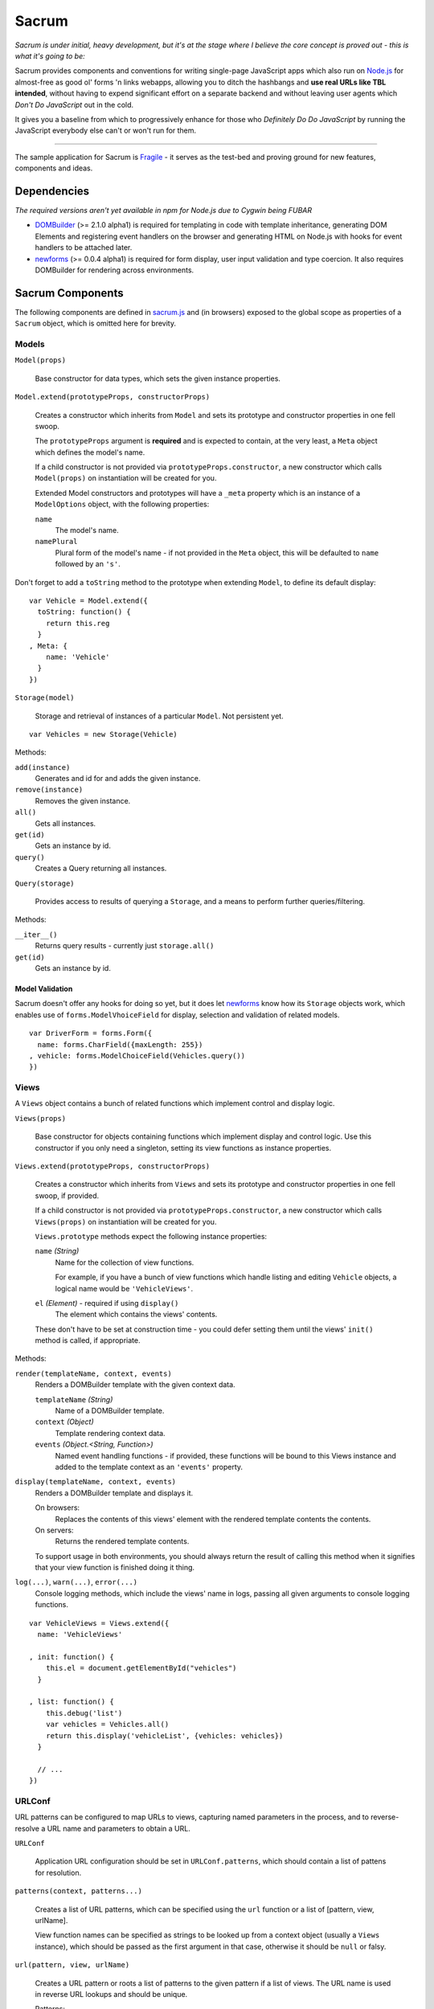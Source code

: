 ======
Sacrum
======

*Sacrum is under initial, heavy development, but it's at the stage where I
believe the core concept is proved out - this is what it's going to be:*

Sacrum provides components and conventions for writing single-page JavaScript
apps which also run on `Node.js`_ for almost-free as good ol' forms 'n links
webapps, allowing you to ditch the hashbangs and **use real URLs like TBL
intended**, without having to expend significant effort on a separate backend
and without leaving user agents which *Don't Do JavaScript* out in the cold.

It gives you a baseline from which to progressively enhance for those who
*Definitely Do Do JavaScript* by running the JavaScript everybody else can't or
won't run for them.

----

The sample application for Sacrum is `Fragile`_ - it serves as the test-bed
and proving ground for new features, components and ideas.

.. _`Node.js`: http://nodejs.org
.. _`Fragile`: http://jonathan.buchanan153.users.btopenworld.com/sacrum/fragile/fragile.html

Dependencies
============

*The required versions aren't yet available in npm for Node.js due to Cygwin
being FUBAR*

- `DOMBuilder`_ (>= 2.1.0 alpha1) is required for templating in code with
  template inheritance, generating DOM Elements and registering event handlers on
  the browser and generating HTML on Node.js with hooks for event handlers to be
  attached later.

- `newforms`_ (>= 0.0.4 alpha1) is required for form display, user input
  validation and type coercion. It also requires DOMBuilder for rendering across
  environments.

Sacrum Components
=================

The following components are defined in `sacrum.js`_ and (in browsers) exposed to
the global scope as properties of a ``Sacrum`` object, which is omitted here for
brevity.

.. _`sacrum.js`: https://github.com/insin/fragile/blob/master/sacrum.js

Models
------

``Model(props)``

   Base constructor for data types, which sets the given instance properties.

``Model.extend(prototypeProps, constructorProps)``

   Creates a constructor which inherits from ``Model`` and sets its prototype and
   constructor properties in one fell swoop.

   The ``prototypeProps`` argument is **required** and is expected to contain, at
   the very least, a ``Meta`` object which defines the model's name.

   If a child constructor is not provided via ``prototypeProps.constructor``, a
   new constructor which calls ``Model(props)`` on instantiation will be created
   for you.

   Extended Model constructors and prototypes will have a ``_meta`` property which
   is an instance of a ``ModelOptions`` object, with the following properties:

   ``name``
      The model's name.

   ``namePlural``
      Plural form of the model's name - if not provided in the ``Meta`` object,
      this will be defaulted to ``name`` followed by an ``'s'``.

Don't forget to add a ``toString`` method to the prototype when extending
``Model``, to define its default display::

   var Vehicle = Model.extend({
     toString: function() {
       return this.reg
     }
   , Meta: {
       name: 'Vehicle'
     }
   })

``Storage(model)``

   Storage and retrieval of instances of a particular ``Model``. Not persistent
   yet.

::

   var Vehicles = new Storage(Vehicle)

Methods:

``add(instance)``
   Generates and id for and adds the given instance.

``remove(instance)``
   Removes the given instance.

``all()``
   Gets all instances.

``get(id)``
   Gets an instance by id.

``query()``
   Creates a Query returning all instances.

``Query(storage)``

   Provides access to results of querying a ``Storage``, and a means to perform
   further queries/filtering.

Methods:

``__iter__()``
   Returns query results - currently just ``storage.all()``

``get(id)``
   Gets an instance by id.

Model Validation
~~~~~~~~~~~~~~~~

Sacrum doesn't offer any hooks for doing so yet, but it does let `newforms`_ know
how its ``Storage`` objects work, which enables use of ``forms.ModelVhoiceField``
for display, selection and validation of related models.

::

   var DriverForm = forms.Form({
     name: forms.CharField({maxLength: 255})
   , vehicle: forms.ModelChoiceField(Vehicles.query())
   })

.. _`NOTES.rst`: https://github.com/insin/fragile/blob/master/NOTES.rst

Views
-----

A ``Views`` object contains a bunch of related functions which implement control
and display logic.

``Views(props)``

   Base constructor for objects containing functions which implement display and
   control logic. Use this constructor if you only need a singleton, setting its
   view functions as instance properties.

``Views.extend(prototypeProps, constructorProps)``

   Creates a constructor which inherits from ``Views`` and sets its prototype and
   constructor properties in one fell swoop, if provided.

   If a child constructor is not provided via ``prototypeProps.constructor``, a
   new constructor which calls ``Views(props)`` on instantiation will be created
   for you.

   ``Views.prototype`` methods  expect the following instance properties:

   ``name`` *(String)*
      Name for the collection of view functions.

      For example, if you have a bunch of view functions which handle listing
      and editing ``Vehicle`` objects, a logical name would be ``'VehicleViews'``.

   ``el`` *(Element)* - required if using ``display()``
      The element which contains the views' contents.

   These don't have to be set at construction time - you could defer setting
   them until the views' ``init()`` method is called, if appropriate.

Methods:

``render(templateName, context, events)``
   Renders a DOMBuilder template with the given context data.

   ``templateName`` *(String)*
      Name of a DOMBuilder template.
   ``context`` *(Object)*
      Template rendering context data.
   ``events`` *(Object.<String, Function>)*
      Named event handling functions - if provided, these functions will be
      bound to this Views instance and added to the template context as an
      ``'events'`` property.

``display(templateName, context, events)``
   Renders a DOMBuilder template and displays it.

   On browsers:
      Replaces the contents of this views' element with the rendered template
      contents the contents.
   On servers:
      Returns the rendered template contents.

   To support usage in both environments, you should always return the result of
   calling this method when it signifies that your view function is finished
   doing it thing.

``log(...)``, ``warn(...)``, ``error(...)``
   Console logging methods, which include the views' name in logs, passing
   all given arguments to console logging functions.

::

   var VehicleViews = Views.extend({
     name: 'VehicleViews'

   , init: function() {
       this.el = document.getElementById("vehicles")
     }

   , list: function() {
       this.debug('list')
       var vehicles = Vehicles.all()
       return this.display('vehicleList', {vehicles: vehicles})
     }

     // ...
   })

URLConf
-------

URL patterns can be configured  to map URLs to views, capturing named parameters
in the process, and to reverse-resolve a URL name and parameters to obtain
a URL.

``URLConf``

   Application URL configuration should be set in ``URLConf.patterns``, which
   should contain a list of pattens for resolution.

``patterns(context, patterns...)``

   Creates a list of URL patterns, which can be specified using the ``url``
   function or a list of [pattern, view, urlName].

   View function names can be specified as strings to be looked up from a
   context object (usually a ``Views`` instance), which should be passed as the
   first argument in that case, otherwise it should be ``null`` or falsy.

``url(pattern, view, urlName)``

   Creates a URL pattern or roots a list of patterns to the given pattern if
   a list of views. The URL name is used in reverse URL lookups and should be
   unique.

   Patterns:

   * Should not start with a leading slash, but should end with a trailing slash
     if being used to root other patterns, otherwise to your own taste.

   * Can identify named parameters to be extracted from resolved URLS using a
     leading ``:``, e.g.::

        widgets/:id/edit/

``resolve(path)``

   Resolves the given URL path, returning an object with ``func``, ``args`` and
   ``urlName`` properties if successful, otherwise throwing a ``Resolver404``
   error.

``reverse(urlName, args)``

   Reverse-resolves the given named URL with the given args (if applicable),
   returning a URL string if successful, otherwise throwing a ``NoReverseMatch``
   error.

``handleURLChange(e)``

   Event handling function which prevents navigation from occurring and instead
   simulates it, resolving the target URL, extracting arguments if necessary and
   calling the configured view function with them.

   This function knows how to deal with:

   * Links (``<a>`` elements), handling their ``onclick`` event.
   * Forms (``<form>`` elements), handling their ``onsubmit`` event.

   If used with a form's ``onsubmit`` event, submission of form parameters will
   be simulated as an object passed as the last argument to the view function.
   Values for multiple fields with the same ``name`` will be passed as a list.

::

   var VehicleViews = new Views({
     // ...

   , index: function() {
        this.display('index')
     }

   , details: function(id) {
       var vehicle = Vehicles.get(id)
       this.display('vehicleDetails', {vehicle: vehicle})
     }

   , getURLs: function() {
       return patterns(this
       , url('',      'index',   'vehicle_index')
       , url('list/', 'list',    'vehicle_list')
       , url(':id/',  'details', 'vehicle_details')
       )
     }

     // ..
   })

   URLConf.patterns = VehicleViews.getURLs()

Templates
---------

Sacrum doesn't insist that you use any particular templating engine, but comes
with helpers out of the box to use `DOMBuilder`_'s templating mode.

The default implementation of Views' ``render()`` method uses DOMBuilder
templates and the following additional helpers are also provided.

``URLNode(urlName, args, options)``

  A ``TemplateNode`` which reverse-resolves using the given URL details.

  If an ``{as: 'someName'}`` options object is passed, the URL will be added
  to the template context under the given variable name, otherwise it will be
  returned.

The following convenience accessors are added to ``DOMBuilder.template``:

``$resolve``
   A reference to ``handleURLChange(e)``

``$url(urlName, args, options)``
  Creates a ``URLNode``.

::

   $template('vehicleList'
   , TABLE({'class': 'list'}
     , THEAD(TR(
         TH('Registration')
       , TH('# Wheels')
       ))
     , TBODY($for('vehicle in vehicles'
       , $url('vehicle_details', ['{{ vehicle.id }}'], {as: 'detailsURL'})
       , TR({'class': $cycle(['odd', 'even'])}
         , TD(
             A({href: '{{ detailsURL }}', click: $resolve}, '{{ vehicle.reg }}')
           )
         , TD('{{ vehicle.wheels }}')
         )
       ))
     )
   )


.. _`DOMBuilder`: https://github.com/insin/DOMBuilder

History
-------

TODO

Sacrum.Admin Components
=======================

The following components are defined in `admin.js`_ and exposed (in browsers) as
properties of a ``Sacrum.Admin`` object, which is omitted here for brevity.

.. _`admin.js`: https://github.com/insin/fragile/blob/master/admin.js

AdminViews
----------

An *instance* of ``Views`` which makes use of any ``ModelAdminViews`` which have
been created to display a basic admin section.

``AdminViews`` contains the following properties and functions:

``init()``
   Initialises the view element and registers all ``ModelAdminViews`` which
   have been created so far. Each ``ModelAdminViews`` registered will have its
   ``el`` set to this views' element.

``modelViews`` (Array)
   ModelAdminViews registered by ``init()``

``index()``
   Displays an index listing ModelAdminViews for use.

``getURLs()``
   Creates and returns URL patterns for the index view and includes
   patterns for each ModelAdminViews.

ModelAdminViews
---------------

An extended ``Views`` constructor which takes care of some of the repetitive work
involved in creating basic Create  / Retrieve / Update / Delete (CRUD)
functionality for a ``Model``.

``ModelAdminViews(props)``

   Creates an ``ModelAdminViews`` instance using a passed-in object defining
   instance properties.

   This specialised version of ``Views`` expects to find the following instance
   properties:

   ``namespace`` *(String)*
      Unique namespace for the instance - used in base templates to ensure
      created element ids are unique and when looking up templates which
      override the base templates.

   ``storage`` *(Storage)*
      A Storage object used to create, retrieve, update and delete model
      instances.

   ``form`` *(forms.Form)*
      A newforms ``Form`` used to take and validate user input when creating and
      updating model instances.

   ``elementId`` *(String)*
      The id of the element in which content should be displayed, if appropriate.
      This should be provided if using ``ModelAdminView`` for standalone CRUD
      functionality. If using ``AdminView``, it will provide the view element.


::

   var VehicleAdminViews = new ModelAdminViews({
     name: 'VehicleAdminViews'
   , namespace: 'vehicles'
   , storage: Vehicles
   , form: VehicleForm
   })

Templates
---------

The Admin uses the following DOMBuilder templates, which you may wish to
extend to customise display.

+-------------------+--------------------------------------------+---------------------------------------+
| Template          | Description                                | Blocks                                |
+===================+============================================+=======================================+
| ``admin:base``    | base template for admin display            | breadCrumbs, contents                 |
+-------------------+--------------------------------------------+---------------------------------------+
| ``admin:index``   | table listing of ModelAdminViews           | N/A                                   |
+-------------------+--------------------------------------------+---------------------------------------+
| ``admin:list``    | table listing of model instances           | itemTable, headers, controls          |
+-------------------+--------------------------------------------+---------------------------------------+
| ``admin:listRow`` | table row displayed in list view           | linkText, extraCells                  |
+-------------------+--------------------------------------------+---------------------------------------+
| ``admin:add``     | add form for creating a new model instance | formRows                              |
+-------------------+--------------------------------------------+---------------------------------------+
| ``admin:detail``  | details of a selected model instance       | top, detail, detailRows, controls     |
+-------------------+--------------------------------------------+---------------------------------------+
| ``admin:edit``    | edit form for a model instance             | formRows                              |
+-------------------+--------------------------------------------+---------------------------------------+
| ``admin:delete``  | confirms deletion of a model instance      | N/A                                   |
+-------------------+--------------------------------------------+---------------------------------------+

In the above template names, ``'admin'`` is a namespace.

When loading templates, ModelAdminViews first attempts to load a template using
the namespace which was provided when it was instantiated, so to override one of
its templates, you just need to define a template named using your own, leading,
namespace.

In our vehicles example, you could extend these templates to display a vehicle's
registration and the number of wheels it has in the list template, like so::

   with (DOMBuilder.template) {

   $template({name: 'vehicles:admin:list', extend: 'admin:list'}
   , $block('headers'
     , TH('Registration')
     , TH('# Wheels')
     )
   )

   $template({name: 'vehicles:admin:listRow', extend: 'admin:listRow'}
   , $block('linkText', '{{ item.reg }}')
   , $block('extraCells'
     , TD('{{ item.wheels }}')
     )
   )

   }

Spiel (Y U NIH?)
================

This started out as (and still is, at the moment) a single-page app I was
playing around with to get back into writing single-page apps.

I was planning to try out Backbone and Spine with when I was offline for a
week on holiday, but in the absence of help from the internet and that nagging
feeling that I wasn't fully 'getting' the abstractions or that I was using them
as the author intended, I started playing around with my own code and extracting
reusable components, also making use of `DOMBuilder`_ and `newforms`_ for
templating, form display and input validation/type coercion.

I've been writing those libraries with use on the browser and backend as an
expressly-stated goal, but I wasn't actually *using* them in anger on the
backend, so it's time to remedy that, too...

.. _`DOMBuilder`: https://github.com/insin/DOMBuilder
.. _`newforms`: https://github.com/insin/newforms

